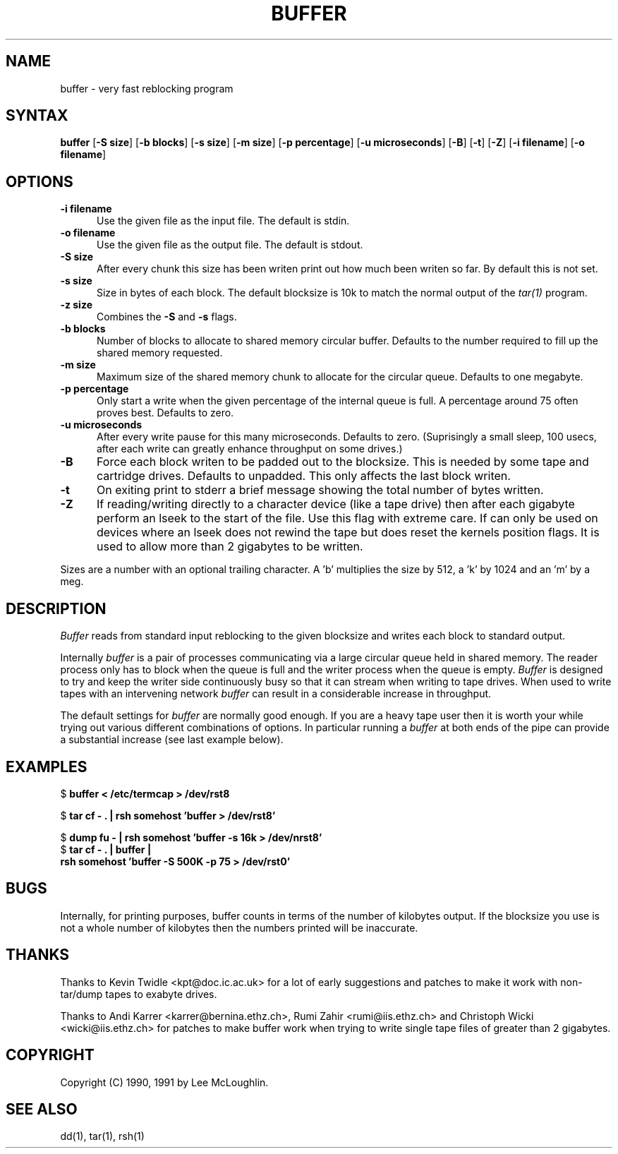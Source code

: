 .\"    Buffer.  Very fast reblocking filter speedy writing of tapes.
.\"    Copyright (C) 1990,1991  Lee McLoughlin
.\"
.\"    This program is free software; you can redistribute it and/or modify
.\"    it under the terms of the GNU General Public License as published by
.\"    the Free Software Foundation; either version 1, or (at your option)
.\"    any later version.
.\"
.\"    This program is distributed in the hope that it will be useful,
.\"    but WITHOUT ANY WARRANTY; without even the implied warranty of
.\"    MERCHANTABILITY or FITNESS FOR A PARTICULAR PURPOSE.  See the
.\"    GNU General Public License for more details.
.\"
.\"    You should have received a copy of the GNU General Public License
.\"    along with this program; if not, write to the Free Software
.\"    Foundation, Inc., 675 Mass Ave, Cambridge, MA 02139, USA.
.\"
.\"    Lee McLoughlin.
.\"    Dept of Computing, Imperial College,
.\"    180 Queens Gate, London, SW7 2BZ, UK.
.\"
.\"    Email: L.McLoughlin@doc.ic.ac.uk
.TH BUFFER 1 "14 May 1990"
.SH NAME
buffer \- very fast reblocking program
.SH SYNTAX
.B buffer
[\fB\-S size\fP] [\fB\-b blocks\fP] [\fB\-s size\fP] [\fB\-m size\fP]
[\fB\-p percentage\fP] [\fB\-u microseconds\fP] [\fB-B\fR] [\fB-t\fR]
[\fB-Z\fR] [\fB-i filename\fR] [\fB-o filename\fR] 
.SH OPTIONS
.TP 5
.B \-i filename
Use the given file as the input file.  The default is stdin.
.TP
.B \-o filename
Use the given file as the output file.  The default is stdout.
.TP
.B \-S size
After every chunk this size has been writen print out how much been writen so far.
By default this is not set.
.TP
.B \-s size
Size in bytes of each block.  The default blocksize is 10k to match
the normal output of the
.I tar(1)
program.
.TP
.B \-z size
Combines the
.B \-S
and
.B \-s
flags.
.TP
.B \-b blocks
Number of blocks to allocate to shared memory circular buffer.
Defaults to the number required to fill up the shared memory requested.
.TP
.B \-m size
Maximum size of the shared memory chunk to allocate for the circular
queue. Defaults to one megabyte.
.TP
.B \-p percentage
Only start a write when the given percentage of the internal queue is
full.  A percentage around 75 often proves best. Defaults to zero.
.TP
.B \-u microseconds
After every write pause for this many microseconds.  Defaults to zero.
(Suprisingly a small sleep, 100 usecs, after each write can greatly enhance
throughput on some drives.)
.TP
.B \-B
Force each block writen to be padded out to the blocksize.  This is needed by some tape
and cartridge drives.  Defaults to unpadded.  This only affects the
last block writen.
.TP
.B \-t
On exiting print to stderr a brief message showing the total number of
bytes written.
.TP
.B \-Z
If reading/writing directly to a character device (like a tape drive)
then after each gigabyte perform an lseek to the start of the file.
Use this flag with extreme care.  If can only be used on devices where
an lseek does not rewind the tape but does reset the kernels position
flags.  It is used to allow more than 2 gigabytes to be written.
.PP
Sizes are a number with an optional trailing character.   A 'b' 
multiplies the size by 512, a 'k' by 1024 and an 'm' by a meg.
.SH DESCRIPTION
.I Buffer
reads from standard input reblocking to the given blocksize and writes
each block to standard output.
.PP
Internally
.I buffer
is a pair of processes communicating via a large circular queue held
in shared memory.  The reader process only has to block when the queue
is full and the writer process when the queue is empty.
.I Buffer
is designed to try and keep the writer side continuously busy so that
it can stream when writing to tape drives.  When used to write tapes
with an intervening network
.I buffer
can result in a considerable increase in throughput.
.PP
The default settings for
.I buffer
are normally good enough.  If you are a heavy tape user then it is
worth your while trying out various different combinations of options.
In particular running a
.I buffer
at both ends of the pipe can provide a substantial increase (see last
example below).
.SH EXAMPLES
.br
$ \fBbuffer < /etc/termcap > /dev/rst8\fP
.br
.sp
$ \fBtar cf - . | rsh somehost 'buffer > /dev/rst8'\fP
.br
.sp
$ \fBdump fu - | rsh somehost 'buffer -s 16k > /dev/nrst8'\fP
.br
$ \fBtar cf - . | buffer | 
.br
\ \ \ rsh somehost 'buffer -S 500K -p 75 > /dev/rst0'\fP
.SH BUGS
Internally, for printing purposes, buffer counts in terms of the
number of kilobytes output.  If the blocksize you use is not a whole
number of kilobytes then the numbers printed will be inaccurate.

.SH THANKS
Thanks to Kevin Twidle <kpt@doc.ic.ac.uk> for a lot of early
suggestions and patches to make it work with non-tar/dump tapes to
exabyte drives.

Thanks to Andi Karrer <karrer@bernina.ethz.ch>, Rumi Zahir
<rumi@iis.ethz.ch> and Christoph Wicki <wicki@iis.ethz.ch> for patches
to make buffer work when trying to write single tape files of greater
than 2 gigabytes.

.SH COPYRIGHT
.if n Copyright (C) 1990, 1991 by Lee McLoughlin.
.if t Copyright \(co 1990, 1991 by Lee McLoughlin.
.SH SEE ALSO
dd(1), tar(1), rsh(1)

